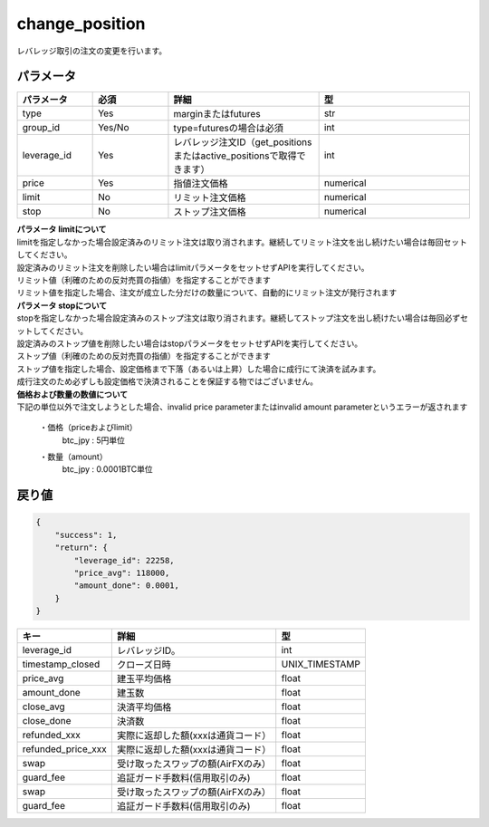 =============================
change_position
=============================


レバレッジ取引の注文の変更を行います。

パラメータ
==============

.. csv-table::
   :header: "パラメータ", "必須", "詳細", "型"
   :widths: 5, 5, 10, 10

   "type", "Yes", "marginまたはfutures", "str"
   "group_id", "Yes/No", "type=futuresの場合は必須", "int"
   "leverage_id", "Yes", "レバレッジ注文ID（get_positionsまたはactive_positionsで取得できます）", "int"
   "price", "Yes", "指値注文価格", "numerical"
   "limit", "No", "リミット注文価格", "numerical"
   "stop", "No", "ストップ注文価格", "numerical"


| **パラメータ limitについて**
| limitを指定しなかった場合設定済みのリミット注文は取り消されます。継続してリミット注文を出し続けたい場合は毎回セットしてください。
| 設定済みのリミット注文を削除したい場合はlimitパラメータをセットせずAPIを実行してください。
| リミット値（利確のための反対売買の指値）を指定することができます
| リミット値を指定した場合、注文が成立した分だけの数量について、自動的にリミット注文が発行されます

| **パラメータ stopについて**
| stopを指定しなかった場合設定済みのストップ注文は取り消されます。継続してストップ注文を出し続けたい場合は毎回必ずセットしてください。
| 設定済みのストップ値を削除したい場合はstopパラメータをセットせずAPIを実行してください。
| ストップ値（利確のための反対売買の指値）を指定することができます
| ストップ値を指定した場合、設定価格まで下落（あるいは上昇）した場合に成行にて決済を試みます。
| 成行注文のため必ずしも設定価格で決済されることを保証する物ではございません。

| **価格および数量の数値について**
| 下記の単位以外で注文しようとした場合、invalid price parameterまたはinvalid amount parameterというエラーが返されます

  ・価格（priceおよびlimit）
        | btc_jpy : 5円単位
  ・数量（amount）
        | btc_jpy : 0.0001BTC単位




戻り値
==============
.. code-block:: python

    {
        "success": 1,
        "return": {
            "leverage_id": 22258,
            "price_avg": 118000,
            "amount_done": 0.0001,
        }
    }


.. csv-table::
   :header: "キー", "詳細", "型"

   "leverage_id", "レバレッジID。", "int"
   "timestamp_closed", "クローズ日時", "UNIX_TIMESTAMP"
   "price_avg", "建玉平均価格","float"
   "amount_done", "建玉数","float"
   "close_avg", "決済平均価格","float"
   "close_done", "決済数","float"
   "refunded_xxx", "実際に返却した額(xxxは通貨コード）","float"
   "refunded_price_xxx", "実際に返却した額(xxxは通貨コード）","float"
   "swap", "受け取ったスワップの額(AirFXのみ）","float"
   "guard_fee", "追証ガード手数料(信用取引のみ)","float"
   "swap", "受け取ったスワップの額(AirFXのみ）","float"
   "guard_fee", "追証ガード手数料(信用取引のみ)","float"
